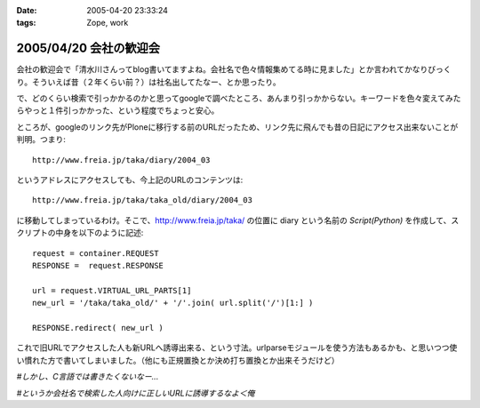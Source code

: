 :date: 2005-04-20 23:33:24
:tags: Zope, work

=======================
2005/04/20 会社の歓迎会
=======================

会社の歓迎会で「清水川さんってblog書いてますよね。会社名で色々情報集めてる時に見ました」とか言われてかなりびっくり。そういえば昔（２年くらい前？）は社名出してたなー、とか思ったり。

で、どのくらい検索で引っかかるのかと思ってgoogleで調べたところ、あんまり引っかからない。キーワードを色々変えてみたらやっと１件引っかかった、という程度でちょっと安心。

ところが、googleのリンク先がPloneに移行する前のURLだったため、リンク先に飛んでも昔の日記にアクセス出来ないことが判明。つまり::

  http://www.freia.jp/taka/diary/2004_03

というアドレスにアクセスしても、今上記のURLのコンテンツは::

  http://www.freia.jp/taka/taka_old/diary/2004_03

に移動してしまっているわけ。そこで、http://www.freia.jp/taka/ の位置に diary という名前の *Script(Python)* を作成して、スクリプトの中身を以下のように記述::

  request = container.REQUEST
  RESPONSE =  request.RESPONSE
  
  url = request.VIRTUAL_URL_PARTS[1]
  new_url = '/taka/taka_old/' + '/'.join( url.split('/')[1:] )
  
  RESPONSE.redirect( new_url )

これで旧URLでアクセスした人も新URLへ誘導出来る、という寸法。urlparseモジュールを使う方法もあるかも、と思いつつ使い慣れた方で書いてしまいました。（他にも正規置換とか決め打ち置換とか出来そうだけど）

*#しかし、C言語では書きたくないなー...*

*#というか会社名で検索した人向けに正しいURLに誘導するなよ＜俺*



.. :extend type: text/plain
.. :extend:

